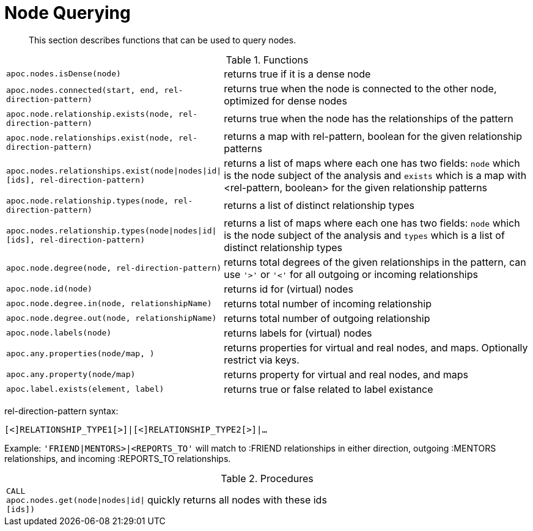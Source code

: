 [[node-functions]]
= Node Querying

[abstract]
--
This section describes functions that can be used to query nodes.
--

.Functions
[cols="1m,5"]
|===
| apoc.nodes.isDense(node) | returns true if it is a dense node
| apoc.nodes.connected(start, end, rel-direction-pattern) | returns true when the node is connected to the other node, optimized for dense nodes
| apoc.node.relationship.exists(node, rel-direction-pattern) | returns true when the node has the relationships of the pattern
| apoc.node.relationships.exist(node, rel-direction-pattern) | returns a map with rel-pattern, boolean for the given relationship patterns
| apoc.nodes.relationships.exist(node\|nodes\|id\|[ids], rel-direction-pattern) | returns a list of maps where each one has two fields: `node` which is the node subject of the analysis and `exists` which is a map with <rel-pattern, boolean> for the given relationship patterns
| apoc.node.relationship.types(node, rel-direction-pattern) | returns a list of distinct relationship types
| apoc.nodes.relationship.types(node\|nodes\|id\|[ids], rel-direction-pattern) | returns a list of maps where each one has two fields: `node` which is the node subject of the analysis and `types` which is a list of distinct relationship types
| apoc.node.degree(node, rel-direction-pattern) | returns total degrees of the given relationships in the pattern, can use `'>'` or `'<'` for all outgoing or incoming relationships
| apoc.node.id(node) | returns id for (virtual) nodes
| apoc.node.degree.in(node, relationshipName) | returns total number of incoming relationship
| apoc.node.degree.out(node, relationshipName) | returns total number of outgoing relationship
| apoc.node.labels(node) | returns labels for (virtual) nodes
| apoc.any.properties(node/map, [[keys]]) | returns properties for virtual and real nodes, and maps. Optionally restrict via keys.
| apoc.any.property(node/map) | returns property for virtual and real nodes, and maps
| apoc.label.exists(element, label) | returns true or false related to label existance
|===

rel-direction-pattern syntax:

`[<]RELATIONSHIP_TYPE1[>]|[<]RELATIONSHIP_TYPE2[>]|...`

Example: `'FRIEND|MENTORS>|<REPORTS_TO'` will match to :FRIEND relationships in either direction, outgoing :MENTORS relationships, and incoming :REPORTS_TO relationships.

.Procedures
[cols="1m,5"]
|===
| CALL apoc.nodes.get(node\|nodes\|id\|[ids]) | quickly returns all nodes with these ids
|===